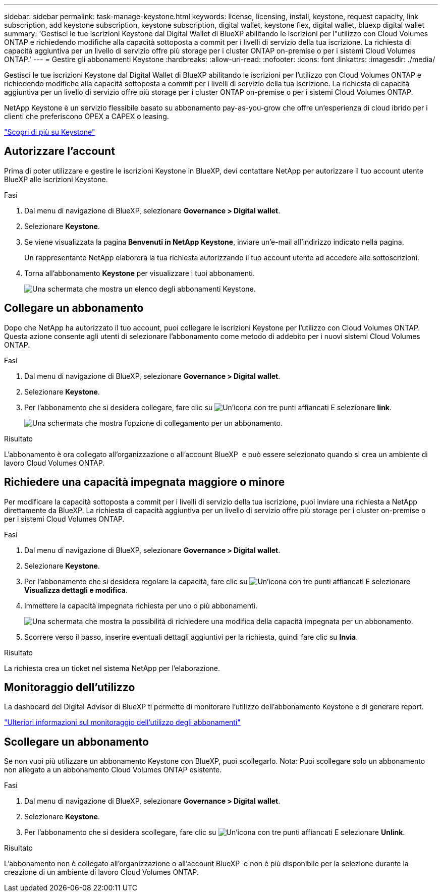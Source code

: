 ---
sidebar: sidebar 
permalink: task-manage-keystone.html 
keywords: license, licensing, install, keystone, request capacity, link subscription, add keystone subscription, keystone subscription, digital wallet, keystone flex, digital wallet, bluexp digital wallet 
summary: 'Gestisci le tue iscrizioni Keystone dal Digital Wallet di BlueXP abilitando le iscrizioni per l"utilizzo con Cloud Volumes ONTAP e richiedendo modifiche alla capacità sottoposta a commit per i livelli di servizio della tua iscrizione. La richiesta di capacità aggiuntiva per un livello di servizio offre più storage per i cluster ONTAP on-premise o per i sistemi Cloud Volumes ONTAP.' 
---
= Gestire gli abbonamenti Keystone
:hardbreaks:
:allow-uri-read: 
:nofooter: 
:icons: font
:linkattrs: 
:imagesdir: ./media/


[role="lead"]
Gestisci le tue iscrizioni Keystone dal Digital Wallet di BlueXP abilitando le iscrizioni per l'utilizzo con Cloud Volumes ONTAP e richiedendo modifiche alla capacità sottoposta a commit per i livelli di servizio della tua iscrizione. La richiesta di capacità aggiuntiva per un livello di servizio offre più storage per i cluster ONTAP on-premise o per i sistemi Cloud Volumes ONTAP.

NetApp Keystone è un servizio flessibile basato su abbonamento pay-as-you-grow che offre un'esperienza di cloud ibrido per i clienti che preferiscono OPEX a CAPEX o leasing.

https://www.netapp.com/services/keystone/["Scopri di più su Keystone"^]



== Autorizzare l'account

Prima di poter utilizzare e gestire le iscrizioni Keystone in BlueXP, devi contattare NetApp per autorizzare il tuo account utente BlueXP alle iscrizioni Keystone.

.Fasi
. Dal menu di navigazione di BlueXP, selezionare *Governance > Digital wallet*.
. Selezionare *Keystone*.
. Se viene visualizzata la pagina *Benvenuti in NetApp Keystone*, inviare un'e-mail all'indirizzo indicato nella pagina.
+
Un rappresentante NetApp elaborerà la tua richiesta autorizzando il tuo account utente ad accedere alle sottoscrizioni.

. Torna all'abbonamento *Keystone* per visualizzare i tuoi abbonamenti.
+
image:screenshot-keystone-overview.png["Una schermata che mostra un elenco degli abbonamenti Keystone."]





== Collegare un abbonamento

Dopo che NetApp ha autorizzato il tuo account, puoi collegare le iscrizioni Keystone per l'utilizzo con Cloud Volumes ONTAP. Questa azione consente agli utenti di selezionare l'abbonamento come metodo di addebito per i nuovi sistemi Cloud Volumes ONTAP.

.Fasi
. Dal menu di navigazione di BlueXP, selezionare *Governance > Digital wallet*.
. Selezionare *Keystone*.
. Per l'abbonamento che si desidera collegare, fare clic su image:icon-action.png["Un'icona con tre punti affiancati"] E selezionare *link*.
+
image:screenshot-keystone-link.png["Una schermata che mostra l'opzione di collegamento per un abbonamento."]



.Risultato
L'abbonamento è ora collegato all'organizzazione o all'account BlueXP  e può essere selezionato quando si crea un ambiente di lavoro Cloud Volumes ONTAP.



== Richiedere una capacità impegnata maggiore o minore

Per modificare la capacità sottoposta a commit per i livelli di servizio della tua iscrizione, puoi inviare una richiesta a NetApp direttamente da BlueXP. La richiesta di capacità aggiuntiva per un livello di servizio offre più storage per i cluster on-premise o per i sistemi Cloud Volumes ONTAP.

.Fasi
. Dal menu di navigazione di BlueXP, selezionare *Governance > Digital wallet*.
. Selezionare *Keystone*.
. Per l'abbonamento che si desidera regolare la capacità, fare clic su image:icon-action.png["Un'icona con tre punti affiancati"] E selezionare *Visualizza dettagli e modifica*.
. Immettere la capacità impegnata richiesta per uno o più abbonamenti.
+
image:screenshot-keystone-request.png["Una schermata che mostra la possibilità di richiedere una modifica della capacità impegnata per un abbonamento."]

. Scorrere verso il basso, inserire eventuali dettagli aggiuntivi per la richiesta, quindi fare clic su *Invia*.


.Risultato
La richiesta crea un ticket nel sistema NetApp per l'elaborazione.



== Monitoraggio dell'utilizzo

La dashboard del Digital Advisor di BlueXP ti permette di monitorare l'utilizzo dell'abbonamento Keystone e di generare report.

https://docs.netapp.com/us-en/keystone-staas/integrations/aiq-keystone-details.html["Ulteriori informazioni sul monitoraggio dell'utilizzo degli abbonamenti"^]



== Scollegare un abbonamento

Se non vuoi più utilizzare un abbonamento Keystone con BlueXP, puoi scollegarlo. Nota: Puoi scollegare solo un abbonamento non allegato a un abbonamento Cloud Volumes ONTAP esistente.

.Fasi
. Dal menu di navigazione di BlueXP, selezionare *Governance > Digital wallet*.
. Selezionare *Keystone*.
. Per l'abbonamento che si desidera scollegare, fare clic su image:icon-action.png["Un'icona con tre punti affiancati"] E selezionare *Unlink*.


.Risultato
L'abbonamento non è collegato all'organizzazione o all'account BlueXP  e non è più disponibile per la selezione durante la creazione di un ambiente di lavoro Cloud Volumes ONTAP.
